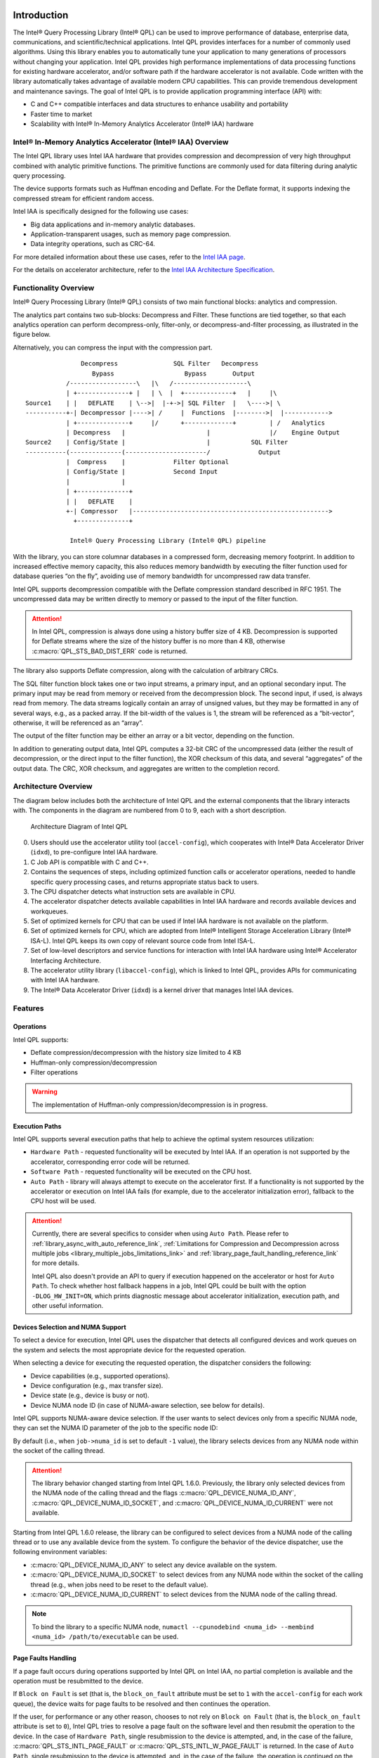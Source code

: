  .. ***************************************************************************
 .. * Copyright (C) 2022 Intel Corporation
 .. *
 .. * SPDX-License-Identifier: MIT
 .. ***************************************************************************/


.. _introduction_reference_link:

Introduction
############

The Intel® Query Processing Library (Intel® QPL) can be used to improve
performance of database, enterprise data, communications, and
scientific/technical applications. Intel QPL provides interfaces for a
number of commonly used algorithms. Using this library enables you to
automatically tune your application to many generations of processors
without changing your application. Intel QPL provides high
performance implementations of data processing functions for existing
hardware accelerator, and/or software path if the hardware
accelerator is not available. Code written with the library
automatically takes advantage of available modern CPU capabilities. This
can provide tremendous development and maintenance savings. The goal of
Intel QPL is to provide application programming interface (API)
with:

-  C and C++ compatible interfaces and data structures to enhance usability and portability
-  Faster time to market
-  Scalability with Intel® In-Memory Analytics Accelerator (Intel® IAA) hardware

Intel® In-Memory Analytics Accelerator (Intel® IAA) Overview
************************************************************

The Intel QPL library uses Intel IAA hardware that provides compression and decompression of very high throughput combined with analytic primitive functions.
The primitive functions are commonly used for data filtering during analytic query processing.

The device supports formats such as Huffman encoding and Deflate.
For the Deflate format, it supports indexing the compressed stream for efficient random access.

Intel IAA is specifically designed for the following use cases:

- Big data applications and in-memory analytic databases.
- Application-transparent usages, such as memory page compression.
- Data integrity operations, such as CRC-64.

For more detailed information about these use cases,
refer to the `Intel IAA page <https://www.intel.com/content/www/us/en/products/docs/accelerator-engines/in-memory-analytics-accelerator.html>`__.

For the details on accelerator architecture,
refer to the `Intel IAA Architecture Specification <https://www.intel.com/content/www/us/en/content-details/721858/intel-in-memory-analytics-accelerator-architecture-specification.html>`__.

Functionality Overview
**********************

Intel® Query Processing Library (Intel® QPL) consists of two main
functional blocks: analytics and compression.

The analytics part contains two sub-blocks: Decompress and Filter.
These functions are tied together, so that each analytics operation
can perform decompress-only, filter-only, or decompress-and-filter
processing, as illustrated in the figure below.

Alternatively, you can compress the input with the compression part.

::


                          Decompress               SQL Filter   Decompress
                             Bypass                   Bypass       Output
                      /------------------\   |\   /--------------------\
                      | +--------------+ |   | \  |  +-------------+   |     |\
           Source1    | |   DEFLATE    | \-->|  |-+->| SQL Filter  |   \---->| \
           -----------+-| Decompressor |---->| /     |  Functions  |-------->|  |------------>
                      | +--------------+     |/      +-------------+         | /   Analytics
                      | Decompress   |                      |                |/    Engine Output
           Source2    | Config/State |                      |           SQL Filter
           -----------(--------------(----------------------/             Output
                      |  Compress    |             Filter Optional
                      | Config/State |             Second Input
                      |              |
                      | +--------------+
                      | |   DEFLATE    |
                      +-| Compressor   |----------------------------------------------------->
                        +--------------+

                       Intel® Query Processing Library (Intel® QPL) pipeline


With the library, you can store columnar databases in a compressed form,
decreasing memory footprint. In addition to increased effective memory
capacity, this also reduces memory bandwidth by executing the filter
function used for database queries “on the fly”, avoiding use of memory
bandwidth for uncompressed raw data transfer.

Intel QPL supports decompression compatible with the Deflate compression
standard described in RFC 1951. The uncompressed data may be written
directly to memory or passed to the input of the filter function.

.. attention::

   In Intel QPL, compression is always done using a history buffer size of 4 KB.
   Decompression is supported for Deflate streams where the size of the
   history buffer is no more than 4 KB, otherwise :c:macro:`QPL_STS_BAD_DIST_ERR` code is
   returned.

The library also supports Deflate compression, along with the
calculation of arbitrary CRCs.

The SQL filter function block takes one or two input streams, a primary
input, and an optional secondary input. The primary input may be read
from memory or received from the decompression block. The second input,
if used, is always read from memory. The data streams logically contain
an array of unsigned values, but they may be formatted in any of several
ways, e.g., as a packed array. If the bit-width of the values is 1, the
stream will be referenced as a “bit-vector”, otherwise, it will be
referenced as an “array”.

The output of the filter function may be either an array or a bit
vector, depending on the function.

In addition to generating output data, Intel QPL computes a 32-bit CRC
of the uncompressed data (either the result of decompression, or the
direct input to the filter function), the XOR checksum of this data, and
several “aggregates” of the output data. The CRC, XOR checksum, and
aggregates are written to the completion record.

Architecture Overview
*********************

The diagram below includes both the architecture of Intel QPL and the external components that the library
interacts with. The components in the diagram are numbered from 0 to 9, each with a short description.

.. figure:: ../_images/qpl_arch_diagram.png
  :scale: 25%

  Architecture Diagram of Intel QPL

0. Users should use the accelerator utility tool (``accel-config``), which cooperates with Intel® Data Accelerator
   Driver (``idxd``), to pre-configure Intel IAA hardware.
1. C Job API is compatible with C and C++.
2. Contains the sequences of steps, including optimized function calls or accelerator operations, needed to
   handle specific query processing cases, and returns appropriate status back to users.
3. The CPU dispatcher detects what instruction sets are available in CPU.
4. The accelerator dispatcher detects available capabilities in Intel IAA hardware and records available devices and workqueues.
5. Set of optimized kernels for CPU that can be used if Intel IAA hardware is not available on the platform.
6. Set of optimized kernels for CPU, which are adopted from Intel® Intelligent Storage Acceleration Library (Intel® ISA-L).
   Intel QPL keeps its own copy of relevant source code from Intel ISA-L.
7. Set of low-level descriptors and service functions for interaction with Intel IAA hardware
   using Intel® Accelerator Interfacing Architecture.
8. The accelerator utility library (``libaccel-config``), which is linked to Intel QPL, provides APIs for communicating
   with Intel IAA hardware.
9. The Intel® Data Accelerator Driver (``idxd``) is a kernel driver that manages Intel IAA devices.

Features
********

Operations
==========

Intel QPL supports:

- Deflate compression/decompression with the history size limited to 4 KB
- Huffman-only compression/decompression
- Filter operations

.. warning::
   The implementation of Huffman-only compression/decompression is in progress.

.. _library_execution_paths_reference_link:

Execution Paths
===============

Intel QPL supports several execution paths that help to achieve the optimal
system resources utilization:

* ``Hardware Path`` - requested functionality will be executed by Intel IAA.
  If an operation is not supported by the accelerator, corresponding error code will be returned.
* ``Software Path`` - requested functionality will be executed on the CPU host.
* ``Auto Path`` - library will always attempt to execute on the accelerator first.
  If a functionality is not supported by the accelerator or execution on Intel IAA fails
  (for example, due to the accelerator initialization error), fallback to the CPU host will be used.

.. attention::
   Currently, there are several specifics to consider when using ``Auto Path``.
   Please refer to :ref:`library_async_with_auto_reference_link`,
   :ref:`Limitations for Compression and Decompression across multiple jobs <library_multiple_jobs_limitations_link>`
   and :ref:`library_page_fault_handling_reference_link` for more details.

   Intel QPL also doesn't provide an API to query if execution happened on the accelerator or host for ``Auto Path``.
   To check whether host fallback happens in a job, Intel QPL could be built with the
   option ``-DLOG_HW_INIT=ON``, which prints diagnostic message about accelerator initialization,
   execution path, and other useful information.

.. _library_device_selection_reference_link:

Devices Selection and NUMA Support
==================================

To select a device for execution, Intel QPL uses the dispatcher
that detects all configured devices and work queues on the system and selects
the most appropriate device for the requested operation.

When selecting a device for executing the requested operation, the dispatcher considers the following:

- Device capabilities (e.g., supported operations).
- Device configuration (e.g., max transfer size).
- Device state (e.g., device is busy or not).
- Device NUMA node ID (in case of NUMA-aware selection, see below for details).

Intel QPL supports NUMA-aware device selection.
If the user wants to select devices only from a specific NUMA node,
they can set the NUMA ID parameter of the job to the specific node ID:

.. code-block:: cpp
   :emphasize-lines: 2

   qpl_job *qpl_job_ptr;
   job->numa_id = <int32_t>;

By default (i.e., when ``job->numa_id`` is set to default ``-1`` value),
the library selects devices from any NUMA node within the socket of the calling thread.

.. attention::
   The library behavior changed starting from Intel QPL 1.6.0.
   Previously, the library only selected devices from the NUMA node of the calling thread
   and the flags :c:macro:`QPL_DEVICE_NUMA_ID_ANY`, :c:macro:`QPL_DEVICE_NUMA_ID_SOCKET`,
   and :c:macro:`QPL_DEVICE_NUMA_ID_CURRENT` were not available.

Starting from Intel QPL 1.6.0 release, the library can be configured to select devices
from a NUMA node of the calling thread or to use any available device from the system.
To configure the behavior of the device dispatcher, use the following environment variables:

- :c:macro:`QPL_DEVICE_NUMA_ID_ANY` to select any device available on the system.
- :c:macro:`QPL_DEVICE_NUMA_ID_SOCKET` to select devices from any NUMA node within the socket of the calling thread
  (e.g., when jobs need to be reset to the default value).
- :c:macro:`QPL_DEVICE_NUMA_ID_CURRENT` to select devices from the NUMA node of the calling thread.

.. note::
   To bind the library to a specific NUMA node, ``numactl --cpunodebind <numa_id> --membind <numa_id> /path/to/executable`` can be used.

.. _library_page_fault_handling_reference_link:

Page Faults Handling
====================

If a page fault occurs during operations supported by Intel QPL on Intel IAA,
no partial completion is available and the operation must be resubmitted to the device.

If ``Block on Fault`` is set (that is, the ``block_on_fault`` attribute must be set to ``1``
with the ``accel-config`` for each work queue), the device waits for page faults to be resolved
and then continues the operation.

If the user, for performance or any other reason, chooses to not rely on ``Block on Fault``
(that is, the ``block_on_fault`` attribute is set to ``0``), Intel QPL tries to resolve a page fault
on the software level and then resubmit the operation to the device.
In the case of ``Hardware Path``, single resubmission to the device is attempted, and, in the case of the failure,
:c:macro:`QPL_STS_INTL_PAGE_FAULT` or :c:macro:`QPL_STS_INTL_W_PAGE_FAULT` is returned.
In the case of ``Auto Path``, single resubmission to the device is attempted, and, in the case of the failure,
the operation is continued on the ``Software Path``.

Refer to :ref:`library_get_configured_accel_properties_reference_link` for more details on setting ``block_on_fault`` and other attributes.

.. _library_get_configured_accel_properties_reference_link:

Getting Configured Accelerator Properties in User Application
=============================================================

Intel(R) QPL behavior depends on accelerator configuration. There is a limitation on :c:member:`qpl_job.available_in` and :c:member:`qpl_job.available_out`
based on configured ``max_transfer_size``. There is also a behavior dependent on ``block_on_fault`` described in :ref:`library_page_fault_handling_reference_link`.
If you need to identify these limitations or expected behavior, query the accelerator configuration.

Intel(R) QPL does not support APIs to check accelerator configuration. Use the ``accel-config``
library directly. See the example of checking ``max_transfer_size`` in :ref:`multi_chunk_compression_with_fixed_block_reference_link`.

.. _library_work_queue_support_reference_link:

Work Queue Support
==================

Intel® In-Memory Analytics Accelerator (Intel® IAA) 2.0 supports the ability
to configure which operations are supported using the OPCFG register.

As of Intel QPL 1.3.0 or higher with ``libaccel-config`` library version 4.0
or higher, the device dispatcher respects each work queue's OPCFG register.
The operation isn't submitted to work queues that do not support it and returns a
:c:macro:`QPL_STS_NOT_SUPPORTED_BY_WQ` status if no available work queue supports the operation.

In the case of older Intel QPL version, operations are submitted to any available
work queue. This may result in errors when the work queue does not support the operation.

In the case of an older Intel IAA or ``libaccel-config`` version without OPCFG support, no issues
would arise as work queues would allow all available operations.

.. _library_limitations_reference_link:

Limitations
***********

- Library does not work with Dedicated Work Queues on the accelerator, but uses Shared Work Queues only.
- Library does not have APIs for the hardware path configuration.
- Library does not have APIs for ``Load Balancing`` feature customization.
- Library does not support hardware path on Windows OS.
- Library is not developed for kernel mode usage. It is user level driver library.

APIs
****

Intel QPL provides Low-Level C API, that represents a state-based interface.
The base idea is to allocate a single state and configure one with different ways
to perform necessary operation. All memory allocations are happening on user side
or via user-provided allocators.
See :ref:`developer_guide_low_level_reference_link` for more details.

